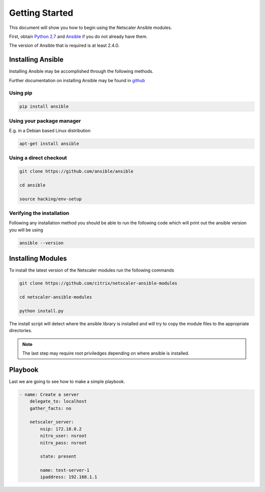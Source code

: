 Getting Started
===============

This document will show you how to begin using the Netscaler Ansible modules.

First, obtain `Python 2.7`_ and `Ansible`_ if you do not already have them.

The version of Ansible that is required is at least 2.4.0.

Installing Ansible
------------------

Installing Ansible may be accomplished through the following methods.

Further documentation on installing Ansible  may be found in `github`_

.. _github: https://github.com/ansible/ansible

Using pip
+++++++++


.. code-block:: bash

   pip install ansible

Using your package manager
++++++++++++++++++++++++++

E.g. in a Debian based Linux distribution

.. code-block:: bash

   apt-get install ansible

Using a direct checkout
+++++++++++++++++++++++

.. code-block:: bash

   git clone https://github.com/ansible/ansible
   
   cd ansible
   
   source hacking/env-setup

Verifying the installation
++++++++++++++++++++++++++

Following any installation method you should be able to run the following
code which will print out the ansible version you will be using

.. code-block:: bash

   ansible --version



Installing Modules
------------------

To install the latest version of the Netscaler modules run the following commands

.. code-block:: bash

   git clone https://github.com/citrix/netscaler-ansible-modules
   
   cd netscaler-ansible-modules
   
   python install.py

The install script will detect where the ansible library is installed and will try
to copy the module files to the appropriate directories.

.. note:: The last step may require root priviledges depending on where ansible
          is installed.



Playbook
--------

Last we are going to see how to make a simple playbook. 

.. code-block:: yaml

   - name: Create a server
       delegate_to: localhost
       gather_facts: no

       netscaler_server:
           nsip: 172.18.0.2
           nitro_user: nsroot
           nitro_pass: nsroot

           state: present

           name: test-server-1
           ipaddress: 192.168.1.1





.. _Ansible: http://docs.ansible.com/ansible/intro_installation.html
.. _Python 2.7: http://www.python.org/
